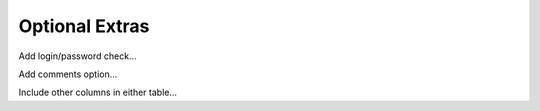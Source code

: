 Optional Extras
---------------

Add login/password check...

Add comments option...

Include other columns in either table...
